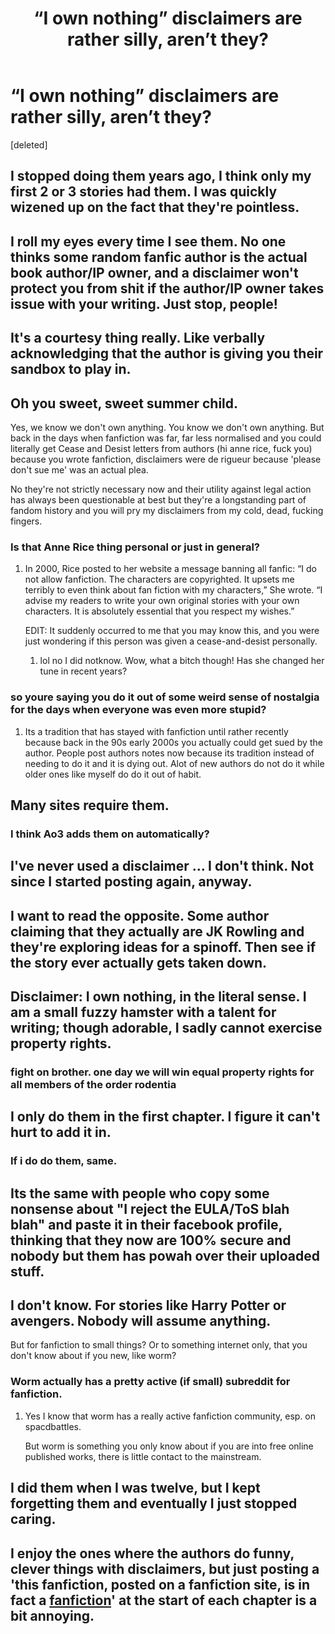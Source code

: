 #+TITLE: “I own nothing” disclaimers are rather silly, aren’t they?

* “I own nothing” disclaimers are rather silly, aren’t they?
:PROPERTIES:
:Score: 11
:DateUnix: 1531025479.0
:DateShort: 2018-Jul-08
:END:
[deleted]


** I stopped doing them years ago, I think only my first 2 or 3 stories had them. I was quickly wizened up on the fact that they're pointless.
:PROPERTIES:
:Author: Lord_Anarchy
:Score: 15
:DateUnix: 1531030714.0
:DateShort: 2018-Jul-08
:END:


** I roll my eyes every time I see them. No one thinks some random fanfic author is the actual book author/IP owner, and a disclaimer won't protect you from shit if the author/IP owner takes issue with your writing. Just stop, people!
:PROPERTIES:
:Author: KalmiaKamui
:Score: 13
:DateUnix: 1531033690.0
:DateShort: 2018-Jul-08
:END:


** It's a courtesy thing really. Like verbally acknowledging that the author is giving you their sandbox to play in.
:PROPERTIES:
:Author: A_Dozen_Lemmings
:Score: 13
:DateUnix: 1531028329.0
:DateShort: 2018-Jul-08
:END:


** Oh you sweet, sweet summer child.

Yes, we know we don't own anything. You know we don't own anything. But back in the days when fanfiction was far, far less normalised and you could literally get Cease and Desist letters from authors (hi anne rice, fuck you) because you wrote fanfiction, disclaimers were de rigueur because 'please don't sue me' was an actual plea.

No they're not strictly necessary now and their utility against legal action has always been questionable at best but they're a longstanding part of fandom history and you will pry my disclaimers from my cold, dead, fucking fingers.
:PROPERTIES:
:Author: SerCoat
:Score: 40
:DateUnix: 1531036651.0
:DateShort: 2018-Jul-08
:END:

*** Is that Anne Rice thing personal or just in general?
:PROPERTIES:
:Author: fiachra12
:Score: 3
:DateUnix: 1531093102.0
:DateShort: 2018-Jul-09
:END:

**** In 2000, Rice posted to her website a message banning all fanfic: “I do not allow fanfiction. The characters are copyrighted. It upsets me terribly to even think about fan fiction with my characters,” She wrote. “I advise my readers to write your own original stories with your own characters. It is absolutely essential that you respect my wishes.”

EDIT: It suddenly occurred to me that you may know this, and you were just wondering if this person was given a cease-and-desist personally.
:PROPERTIES:
:Author: FitzDizzyspells
:Score: 3
:DateUnix: 1531275846.0
:DateShort: 2018-Jul-11
:END:

***** lol no I did notknow. Wow, what a bitch though! Has she changed her tune in recent years?
:PROPERTIES:
:Author: fiachra12
:Score: 1
:DateUnix: 1532152721.0
:DateShort: 2018-Jul-21
:END:


*** so youre saying you do it out of some weird sense of nostalgia for the days when everyone was even more stupid?
:PROPERTIES:
:Author: blockbaven
:Score: -6
:DateUnix: 1531099088.0
:DateShort: 2018-Jul-09
:END:

**** Its a tradition that has stayed with fanfiction until rather recently because back in the 90s early 2000s you actually could get sued by the author. People post authors notes now because its tradition instead of needing to do it and it is dying out. Alot of new authors do not do it while older ones like myself do do it out of habit.
:PROPERTIES:
:Author: flingerdinger
:Score: 2
:DateUnix: 1531174976.0
:DateShort: 2018-Jul-10
:END:


** Many sites require them.
:PROPERTIES:
:Author: UrbanGhost114
:Score: 5
:DateUnix: 1531026680.0
:DateShort: 2018-Jul-08
:END:

*** I think Ao3 adds them on automatically?
:PROPERTIES:
:Author: aridnie
:Score: 1
:DateUnix: 1531039534.0
:DateShort: 2018-Jul-08
:END:


** I've never used a disclaimer ... I don't think. Not since I started posting again, anyway.
:PROPERTIES:
:Author: jenorama_CA
:Score: 3
:DateUnix: 1531027203.0
:DateShort: 2018-Jul-08
:END:


** I want to read the opposite. Some author claiming that they actually are JK Rowling and they're exploring ideas for a spinoff. Then see if the story ever actually gets taken down.
:PROPERTIES:
:Author: LuckyBlueLion
:Score: 3
:DateUnix: 1531035830.0
:DateShort: 2018-Jul-08
:END:


** Disclaimer: I own nothing, in the literal sense. I am a small fuzzy hamster with a talent for writing; though adorable, I sadly cannot exercise property rights.
:PROPERTIES:
:Author: Avaday_Daydream
:Score: 3
:DateUnix: 1531087181.0
:DateShort: 2018-Jul-09
:END:

*** fight on brother. one day we will win equal property rights for all members of the order rodentia
:PROPERTIES:
:Author: blockbaven
:Score: 2
:DateUnix: 1531099046.0
:DateShort: 2018-Jul-09
:END:


** I only do them in the first chapter. I figure it can't hurt to add it in.
:PROPERTIES:
:Author: kyella14
:Score: 2
:DateUnix: 1531034355.0
:DateShort: 2018-Jul-08
:END:

*** If i do do them, same.
:PROPERTIES:
:Author: viol8er
:Score: 1
:DateUnix: 1531042815.0
:DateShort: 2018-Jul-08
:END:


** Its the same with people who copy some nonsense about "I reject the EULA/ToS blah blah" and paste it in their facebook profile, thinking that they now are 100% secure and nobody but them has powah over their uploaded stuff.
:PROPERTIES:
:Score: 1
:DateUnix: 1531037836.0
:DateShort: 2018-Jul-08
:END:


** I don't know. For stories like Harry Potter or avengers. Nobody will assume anything.

But for fanfiction to small things? Or to something internet only, that you don't know about if you new, like worm?
:PROPERTIES:
:Author: Agasthenes
:Score: 1
:DateUnix: 1531065392.0
:DateShort: 2018-Jul-08
:END:

*** Worm actually has a pretty active (if small) subreddit for fanfiction.
:PROPERTIES:
:Author: Sir_Galahad_
:Score: 1
:DateUnix: 1531086117.0
:DateShort: 2018-Jul-09
:END:

**** Yes I know that worm has a really active fanfiction community, esp. on spacdbattles.

But worm is something you only know about if you are into free online published works, there is little contact to the mainstream.
:PROPERTIES:
:Author: Agasthenes
:Score: 1
:DateUnix: 1531086538.0
:DateShort: 2018-Jul-09
:END:


** I did them when I was twelve, but I kept forgetting them and eventually I just stopped caring.
:PROPERTIES:
:Author: ST_Jackson
:Score: 1
:DateUnix: 1531111971.0
:DateShort: 2018-Jul-09
:END:


** I enjoy the ones where the authors do funny, clever things with disclaimers, but just posting a 'this fanfiction, posted on a fanfiction site, is in fact a _fanfiction_' at the start of each chapter is a bit annoying.
:PROPERTIES:
:Author: Asviloka
:Score: 1
:DateUnix: 1531799313.0
:DateShort: 2018-Jul-17
:END:
